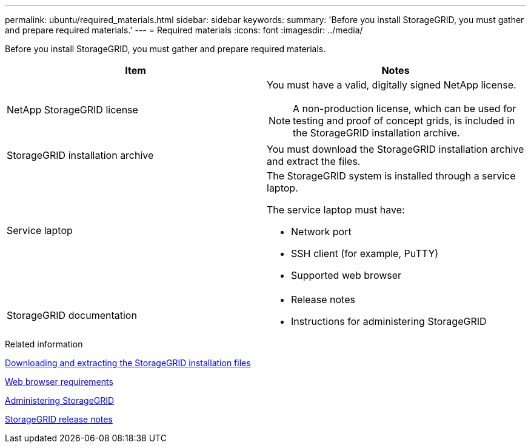 ---
permalink: ubuntu/required_materials.html
sidebar: sidebar
keywords: 
summary: 'Before you install StorageGRID, you must gather and prepare required materials.'
---
= Required materials
:icons: font
:imagesdir: ../media/

[.lead]
Before you install StorageGRID, you must gather and prepare required materials.

[options="header"]
|===
| Item| Notes
a|
NetApp StorageGRID license
a|
You must have a valid, digitally signed NetApp license.

NOTE: A non-production license, which can be used for testing and proof of concept grids, is included in the StorageGRID installation archive.

a|
StorageGRID installation archive

a|
You must download the StorageGRID installation archive and extract the files.

a|
Service laptop
a|
The StorageGRID system is installed through a service laptop.

The service laptop must have:

* Network port
* SSH client (for example, PuTTY)
* Supported web browser

a|
StorageGRID documentation
a|

* Release notes
* Instructions for administering StorageGRID

|===
.Related information

xref:downloading_and_extracting_storagegrid_installation_files.adoc[Downloading and extracting the StorageGRID installation files]

xref:web_browser_requirements.adoc[Web browser requirements]

http://docs.netapp.com/sgws-115/topic/com.netapp.doc.sg-admin/home.html[Administering StorageGRID]

http://docs.netapp.com/sgws-115/topic/com.netapp.doc.sg-rn/home.html[StorageGRID release notes]
